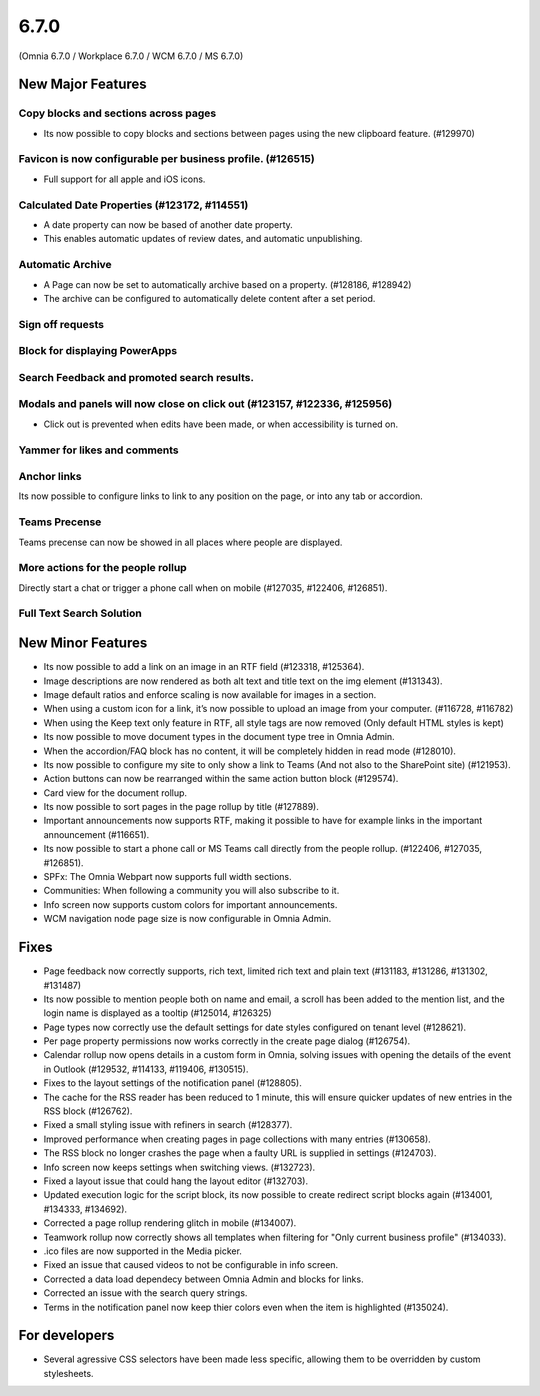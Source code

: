 6.7.0
========================================
(Omnia 6.7.0 / Workplace 6.7.0 / WCM 6.7.0 / MS 6.7.0)

New Major Features
**************************

Copy blocks and sections across pages
------------------------------------------
- Its now possible to copy blocks and sections between pages using the new clipboard feature. (#129970)

Favicon is now configurable per business profile. (#126515)
------------------------------------------
- Full support for all apple and iOS icons.

Calculated Date Properties (#123172, #114551)
-----------------------------------------
- A date property can now be based of another date property.
- This enables automatic updates of review dates, and automatic unpublishing.

Automatic Archive
-----------------------------------------
- A Page can now be set to automatically archive based on a property. (#128186, #128942)
- The archive can be configured to automatically delete content after a set period.

Sign off requests
-----------------------------------------


Block for displaying PowerApps
-----------------------------------------


Search Feedback and promoted search results.
-----------------------------------------


Modals and panels will now close on click out (#123157, #122336, #125956)
-----------------------------------------
- Click out is prevented when edits have been made, or when accessibility is turned on.

Yammer for likes and comments
-----------------------------------------

Anchor links
-----------------------------------------
Its now possible to configure links to link to any position on the page, or into any tab or accordion.

Teams Precense
----------------------------------------
Teams precense can now be showed in all places where people are displayed. 

More actions for the people rollup
----------------------------------------
Directly start a chat or trigger a phone call when on mobile (#127035, #122406, #126851).

Full Text Search Solution
---------------------------------------




New Minor Features
**************************
- Its now possible to add a link on an image in an RTF field (#123318, #125364).
- Image descriptions are now rendered as both alt text and title text on the img element (#131343).
- Image default ratios and enforce scaling is now available for images in a section.
- When using a custom icon for a link, it’s now possible to upload an image from your computer. (#116728, #116782)
- When using the Keep text only feature in RTF, all style tags are now removed (Only default HTML styles is kept)
- Its now possible to move document types in the document type tree in Omnia Admin.
- When the accordion/FAQ block has no content, it will be completely hidden in read mode (#128010).
- Its now possible to configure my site to only show a link to Teams (And not also to the SharePoint site) (#121953).
- Action buttons can now be rearranged within the same action button block (#129574).
- Card view for the document rollup.
- Its now possible to sort pages in the page rollup by title (#127889).
- Important announcements now supports RTF, making it possible to have for example links in the important announcement (#116651).
- Its now possible to start a phone call or MS Teams call directly from the people rollup. (#122406, #127035, #126851).
- SPFx: The Omnia Webpart now supports full width sections. 
- Communities: When following a community you will also subscribe to it.
- Info screen now supports custom colors for important announcements. 
- WCM navigation node page size is now configurable in Omnia Admin.


Fixes
**************************
- Page feedback now correctly supports, rich text, limited rich text and plain text (#131183, #131286, #131302, #131487)
- Its now possible to mention people both on name and email, a scroll has been added to the mention list, and the login name is displayed as a tooltip (#125014, #126325)
- Page types now correctly use the default settings for date styles configured on tenant level (#128621).
- Per page property permissions now works correctly in the create page dialog (#126754).
- Calendar rollup now opens details in a custom form in Omnia, solving issues with opening the details of the event in Outlook (#129532, #114133, #119406, #130515).
- Fixes to the layout settings of the notification panel (#128805).
- The cache for the RSS reader has been reduced to 1 minute, this will ensure quicker updates of new entries in the RSS block (#126762).
- Fixed a small styling issue with refiners in search (#128377).
- Improved performance when creating pages in page collections with many entries (#130658).
- The RSS block no longer crashes the page when a faulty URL is supplied in settings (#124703).
- Info screen now keeps settings when switching views. (#132723).
- Fixed a layout issue that could hang the layout editor (#132703).
- Updated execution logic for the script block, its now possible to create redirect script blocks again (#134001, #134333, #134692).
- Corrected a page rollup rendering glitch in mobile (#134007).
- Teamwork rollup now correctly shows all templates when filtering for "Only current business profile" (#134033).
- .ico files are now supported in the Media picker. 
- Fixed an issue that caused videos to not be configurable in info screen. 
- Corrected a data load dependecy between Omnia Admin and blocks for links. 
- Corrected an issue with the search query strings. 
- Terms in the notification panel now keep thier colors even when the item is highlighted (#135024).

For developers
****************************
- Several agressive CSS selectors have been made less specific, allowing them to be overridden by custom stylesheets.

